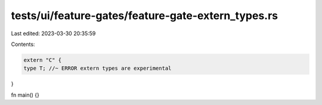tests/ui/feature-gates/feature-gate-extern_types.rs
===================================================

Last edited: 2023-03-30 20:35:59

Contents:

.. code-block:: rs

    extern "C" {
    type T; //~ ERROR extern types are experimental
}

fn main() {}


